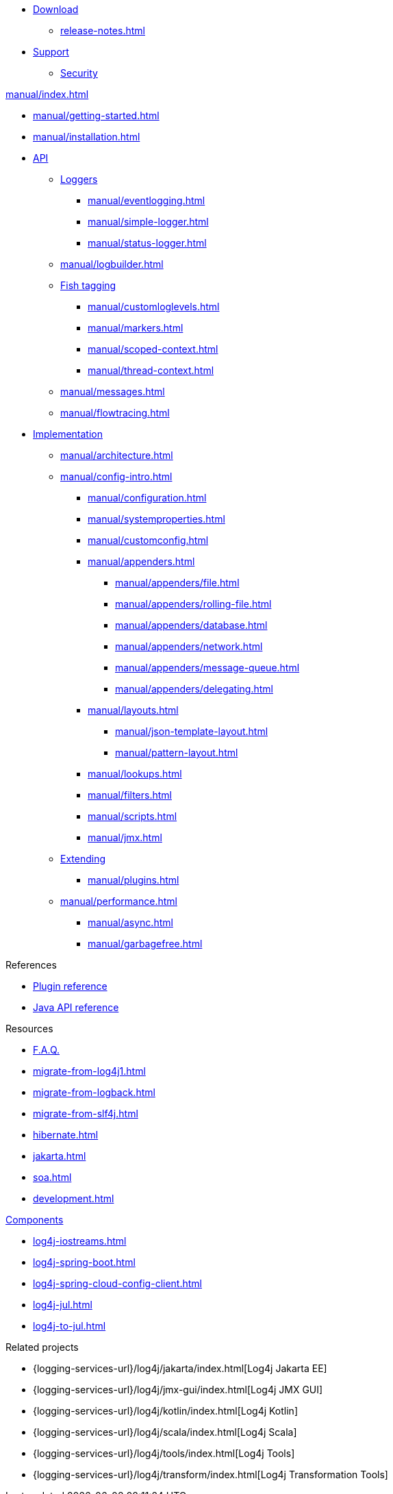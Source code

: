 ////
    Licensed to the Apache Software Foundation (ASF) under one or more
    contributor license agreements.  See the NOTICE file distributed with
    this work for additional information regarding copyright ownership.
    The ASF licenses this file to You under the Apache License, Version 2.0
    (the "License"); you may not use this file except in compliance with
    the License.  You may obtain a copy of the License at

         http://www.apache.org/licenses/LICENSE-2.0

    Unless required by applicable law or agreed to in writing, software
    distributed under the License is distributed on an "AS IS" BASIS,
    WITHOUT WARRANTIES OR CONDITIONS OF ANY KIND, either express or implied.
    See the License for the specific language governing permissions and
    limitations under the License.
////

* xref:download.adoc[Download]
** xref:release-notes.adoc[]
* link:{logging-services-url}/support.html[Support]
** link:{logging-services-url}/security.html[Security]

.xref:manual/index.adoc[]
* xref:manual/getting-started.adoc[]
* xref:manual/installation.adoc[]
* xref:manual/api.adoc[API]
** xref:manual/api.adoc#loggers[Loggers]
*** xref:manual/eventlogging.adoc[]
*** xref:manual/simple-logger.adoc[]
*** xref:manual/status-logger.adoc[]
** xref:manual/logbuilder.adoc[]
** xref:manual/api.adoc#fish-tagging[Fish tagging]
*** xref:manual/customloglevels.adoc[]
*** xref:manual/markers.adoc[]
*** xref:manual/scoped-context.adoc[]
*** xref:manual/thread-context.adoc[]
** xref:manual/messages.adoc[]
** xref:manual/flowtracing.adoc[]
* xref:manual/implementation.adoc[Implementation]
** xref:manual/architecture.adoc[]
** xref:manual/config-intro.adoc[]
*** xref:manual/configuration.adoc[]
*** xref:manual/systemproperties.adoc[]
*** xref:manual/customconfig.adoc[]
*** xref:manual/appenders.adoc[]
**** xref:manual/appenders/file.adoc[]
**** xref:manual/appenders/rolling-file.adoc[]
**** xref:manual/appenders/database.adoc[]
**** xref:manual/appenders/network.adoc[]
**** xref:manual/appenders/message-queue.adoc[]
**** xref:manual/appenders/delegating.adoc[]
*** xref:manual/layouts.adoc[]
**** xref:manual/json-template-layout.adoc[]
**** xref:manual/pattern-layout.adoc[]
*** xref:manual/lookups.adoc[]
*** xref:manual/filters.adoc[]
*** xref:manual/scripts.adoc[]
*** xref:manual/jmx.adoc[]
** xref:manual/extending.adoc[Extending]
*** xref:manual/plugins.adoc[]
** xref:manual/performance.adoc[]
*** xref:manual/async.adoc[]
*** xref:manual/garbagefree.adoc[]

.References
* xref:plugin-reference.adoc[Plugin reference]
* xref:javadoc.adoc[Java API reference]

.Resources
* xref:faq.adoc[F.A.Q.]
* xref:migrate-from-log4j1.adoc[]
* xref:migrate-from-logback.adoc[]
* xref:migrate-from-slf4j.adoc[]
* xref:hibernate.adoc[]
* xref:jakarta.adoc[]
* xref:soa.adoc[]
* xref:development.adoc[]

.xref:components.adoc[Components]
* xref:log4j-iostreams.adoc[]
* xref:log4j-spring-boot.adoc[]
* xref:log4j-spring-cloud-config-client.adoc[]
* xref:log4j-jul.adoc[]
* xref:log4j-to-jul.adoc[]

.Related projects
* {logging-services-url}/log4j/jakarta/index.html[Log4j Jakarta EE]
* {logging-services-url}/log4j/jmx-gui/index.html[Log4j JMX GUI]
* {logging-services-url}/log4j/kotlin/index.html[Log4j Kotlin]
* {logging-services-url}/log4j/scala/index.html[Log4j Scala]
* {logging-services-url}/log4j/tools/index.html[Log4j Tools]
* {logging-services-url}/log4j/transform/index.html[Log4j Transformation Tools]
